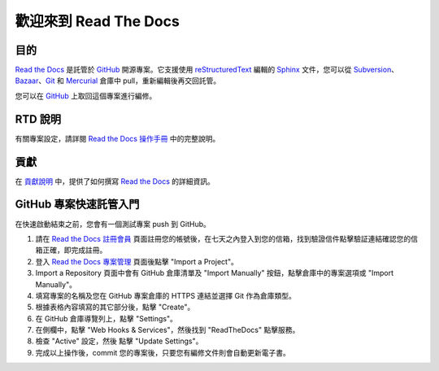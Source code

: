 歡迎來到 Read The Docs
========================

|build-status| |docs|

目的
-------

`Read the Docs`_ 是託管於 `GitHub`_ 開源專案。它支援使用 reStructuredText_ 編輯的 Sphinx_ 文件，您可以從 Subversion_、 Bazaar_、Git_ 和 Mercurial_ 倉庫中 pull，重新編輯後再交回託管。

您可以在 `GitHub`_ 上取回這個專案進行編修。

RTD 說明
---------------------
有關專案設定，請詳閱 `Read the Docs 操作手冊`_ 中的完整說明。

貢獻
------------
在 `貢獻說明`_ 中，提供了如何撰寫 `Read the Docs`_ 的詳細資訊。

GitHub 專案快速託管入門
-------------------------------------
在快速啟動結束之前，您會有一個測試專案 push 到 GitHub。

#. 請在 `Read the Docs 註冊會員`_ 頁面註冊您的帳號後，在七天之內登入到您的信箱，找到驗證信件點擊驗証連結確認您的信箱正確，即完成註冊。
#. 登入 `Read the Docs 專案管理`_ 頁面後點擊 "Import a Project"。
#. Import a Repository 頁面中會有 GitHub 倉庫清單及 "Import Manually" 按鈕，點擊倉庫中的專案選項或 "Import Manually"。
#. 填寫專案的名稱及您在 GitHub 專案倉庫的 HTTPS 連結並選擇 Git 作為倉庫類型。
#. 根據表格內容填寫的其它部分後，點擊 "Create"。
#. 在 GitHub 倉庫導覽列上，點擊 "Settings"。
#. 在側欄中，點擊 "Web Hooks & Services"，然後找到 "ReadTheDocs" 點擊服務。
#. 檢查 "Active" 設定，然後 點擊 "Update Settings"。
#. 完成以上操作後，commit 您的專案後，只要您有編修文件則會自動更新電子書。

.. _Read the docs: http://readthedocs.org/
.. _Read the Docs 註冊會員: https://readthedocs.org/accounts/signup/
.. _Read the Docs 專案管理: https://readthedocs.org/dashboard/
.. _Read the Docs 英文操作手冊: https://docs.readthedocs.io
.. _Read the Docs 操作手冊: http://readthedocs-1.readthedocs.io/zh_TW/latest/

.. _Sphinx: http://sphinx.pocoo.org/
.. _reStructuredText: http://sphinx.pocoo.org/rest.html
.. _Subversion: http://subversion.tigris.org/
.. _Bazaar: http://bazaar.canonical.com/
.. _Git: http://git-scm.com/
.. _Mercurial: https://www.mercurial-scm.org/
.. _GitHub: http://github.com/rtfd/readthedocs.org
.. _貢獻說明: http://docs.readthedocs.io/en/latest/contribute.html#contributing-to-development

.. |build-status| image:: https://img.shields.io/travis/rtfd/readthedocs.org.svg?style=flat
    :alt: build status
    :scale: 100%
    :target: https://travis-ci.org/rtfd/readthedocs.org

.. |docs| image:: https://readthedocs.org/projects/docs/badge/?version=latest
    :alt: Documentation Status
    :scale: 100%
    :target: https://docs.readthedocs.io/en/latest/?badge=latest

